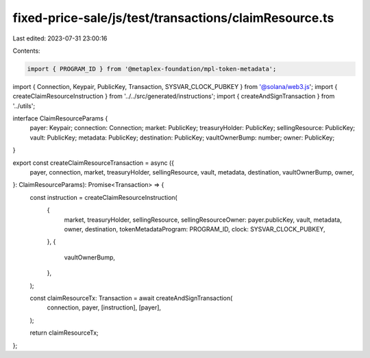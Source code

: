 fixed-price-sale/js/test/transactions/claimResource.ts
======================================================

Last edited: 2023-07-31 23:00:16

Contents:

.. code-block:: ts

    import { PROGRAM_ID } from '@metaplex-foundation/mpl-token-metadata';
import { Connection, Keypair, PublicKey, Transaction, SYSVAR_CLOCK_PUBKEY } from '@solana/web3.js';
import { createClaimResourceInstruction } from '../../src/generated/instructions';
import { createAndSignTransaction } from '../utils';

interface ClaimResourceParams {
  payer: Keypair;
  connection: Connection;
  market: PublicKey;
  treasuryHolder: PublicKey;
  sellingResource: PublicKey;
  vault: PublicKey;
  metadata: PublicKey;
  destination: PublicKey;
  vaultOwnerBump: number;
  owner: PublicKey;
}

export const createClaimResourceTransaction = async ({
  payer,
  connection,
  market,
  treasuryHolder,
  sellingResource,
  vault,
  metadata,
  destination,
  vaultOwnerBump,
  owner,
}: ClaimResourceParams): Promise<Transaction> => {
  const instruction = createClaimResourceInstruction(
    {
      market,
      treasuryHolder,
      sellingResource,
      sellingResourceOwner: payer.publicKey,
      vault,
      metadata,
      owner,
      destination,
      tokenMetadataProgram: PROGRAM_ID,
      clock: SYSVAR_CLOCK_PUBKEY,
    },
    {
      vaultOwnerBump,
    },
  );

  const claimResourceTx: Transaction = await createAndSignTransaction(
    connection,
    payer,
    [instruction],
    [payer],
  );

  return claimResourceTx;
};


